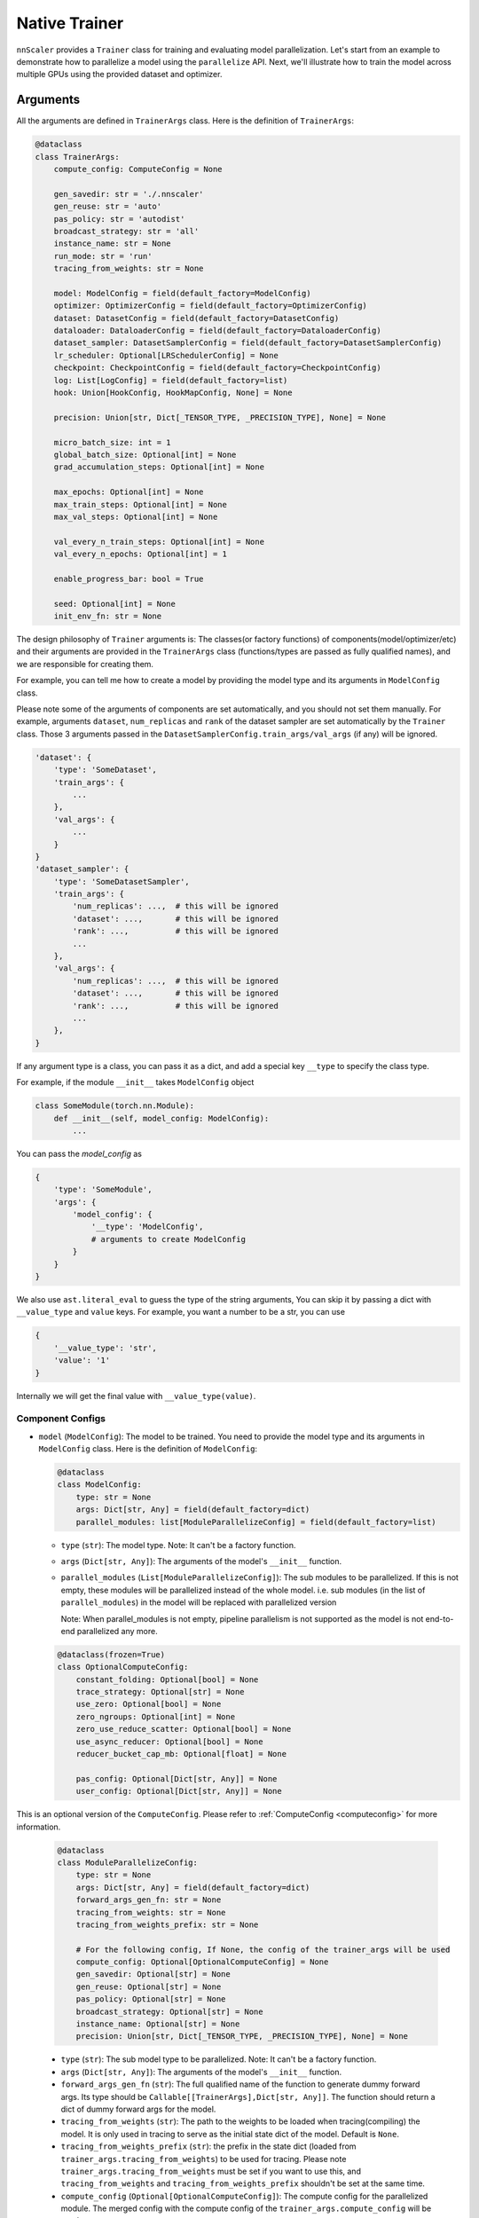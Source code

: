 ##############
Native Trainer
##############

``nnScaler`` provides a ``Trainer`` class for training and evaluating model parallelization.
Let's start from an example to demonstrate how to parallelize a model using the ``parallelize`` API.
Next, we'll illustrate how to train the model across multiple GPUs using the provided dataset and optimizer.

*********
Arguments
*********

All the arguments are defined in ``TrainerArgs`` class. Here is the definition of ``TrainerArgs``:

.. code-block:: python

    @dataclass
    class TrainerArgs:
        compute_config: ComputeConfig = None

        gen_savedir: str = './.nnscaler'
        gen_reuse: str = 'auto'
        pas_policy: str = 'autodist'
        broadcast_strategy: str = 'all'
        instance_name: str = None
        run_mode: str = 'run'
        tracing_from_weights: str = None

        model: ModelConfig = field(default_factory=ModelConfig)
        optimizer: OptimizerConfig = field(default_factory=OptimizerConfig)
        dataset: DatasetConfig = field(default_factory=DatasetConfig)
        dataloader: DataloaderConfig = field(default_factory=DataloaderConfig)
        dataset_sampler: DatasetSamplerConfig = field(default_factory=DatasetSamplerConfig)
        lr_scheduler: Optional[LRSchedulerConfig] = None
        checkpoint: CheckpointConfig = field(default_factory=CheckpointConfig)
        log: List[LogConfig] = field(default_factory=list)
        hook: Union[HookConfig, HookMapConfig, None] = None

        precision: Union[str, Dict[_TENSOR_TYPE, _PRECISION_TYPE], None] = None

        micro_batch_size: int = 1
        global_batch_size: Optional[int] = None
        grad_accumulation_steps: Optional[int] = None

        max_epochs: Optional[int] = None
        max_train_steps: Optional[int] = None
        max_val_steps: Optional[int] = None

        val_every_n_train_steps: Optional[int] = None
        val_every_n_epochs: Optional[int] = 1

        enable_progress_bar: bool = True

        seed: Optional[int] = None
        init_env_fn: str = None

The design philosophy of ``Trainer`` arguments is:
The classes(or factory functions) of components(model/optimizer/etc)
and their arguments are provided in the ``TrainerArgs`` class (functions/types are passed as fully qualified names),
and we are responsible for creating them.

For example, you can tell me how to create a model by providing the model type and its arguments in ``ModelConfig`` class.

Please note some of the arguments of components are set automatically, and you should not set them manually.
For example, arguments ``dataset``, ``num_replicas`` and ``rank`` of the dataset sampler are set automatically by the ``Trainer`` class.
Those 3 arguments passed in the ``DatasetSamplerConfig.train_args/val_args`` (if any) will be ignored.

.. code-block:: python

    'dataset': {
        'type': 'SomeDataset',
        'train_args': {
            ...
        },
        'val_args': {
            ...
        }
    }
    'dataset_sampler': {
        'type': 'SomeDatasetSampler',
        'train_args': {
            'num_replicas': ...,  # this will be ignored
            'dataset': ...,       # this will be ignored
            'rank': ...,          # this will be ignored
            ...
        },
        'val_args': {
            'num_replicas': ...,  # this will be ignored
            'dataset': ...,       # this will be ignored
            'rank': ...,          # this will be ignored
            ...
        },
    }

If any argument type is a class, you can pass it as a dict, and add a special key ``__type`` to specify the class type.

For example, if the module ``__init__`` takes ``ModelConfig`` object

.. code-block:: python

    class SomeModule(torch.nn.Module):
        def __init__(self, model_config: ModelConfig):
            ...

You can pass the `model_config` as

.. code-block:: python

    {
        'type': 'SomeModule',
        'args': {
            'model_config': {
                '__type': 'ModelConfig',
                # arguments to create ModelConfig
            }
        }
    }

We also use ``ast.literal_eval`` to guess the type of the string arguments,
You can skip it by passing a dict with ``__value_type`` and ``value`` keys.
For example, you want a number to be a str, you can use

.. code-block:: python

    {
        '__value_type': 'str',
        'value': '1'
    }

Internally we will get the final value with ``__value_type(value)``.

Component Configs
=================

* ``model`` (``ModelConfig``): The model to be trained.
  You need to provide the model type and its arguments in ``ModelConfig`` class.
  Here is the definition of ``ModelConfig``:

  .. code-block:: python

      @dataclass
      class ModelConfig:
          type: str = None
          args: Dict[str, Any] = field(default_factory=dict)
          parallel_modules: list[ModuleParallelizeConfig] = field(default_factory=list)

  * ``type`` (``str``): The model type. Note: It can't be a factory function.
  * ``args`` (``Dict[str, Any]``): The arguments of the model's ``__init__`` function.
  * ``parallel_modules`` (``List[ModuleParallelizeConfig]``): The sub modules to be parallelized.
    If this is not empty, these modules will be parallelized instead of the whole model.
    i.e. sub modules (in the list of ``parallel_modules``) in the model
    will be replaced with parallelized version

    Note: When parallel_modules is not empty,
    pipeline parallelism is not supported as the model is not end-to-end parallelized any more.

  .. code-block:: python

      @dataclass(frozen=True)
      class OptionalComputeConfig:
          constant_folding: Optional[bool] = None
          trace_strategy: Optional[str] = None
          use_zero: Optional[bool] = None
          zero_ngroups: Optional[int] = None
          zero_use_reduce_scatter: Optional[bool] = None
          use_async_reducer: Optional[bool] = None
          reducer_bucket_cap_mb: Optional[float] = None

          pas_config: Optional[Dict[str, Any]] = None
          user_config: Optional[Dict[str, Any]] = None

This is an optional version of the ``ComputeConfig``.
Please refer to :ref:`ComputeConfig <computeconfig>` for more information.

  .. code-block:: python

      @dataclass
      class ModuleParallelizeConfig:
          type: str = None
          args: Dict[str, Any] = field(default_factory=dict)
          forward_args_gen_fn: str = None
          tracing_from_weights: str = None
          tracing_from_weights_prefix: str = None

          # For the following config, If None, the config of the trainer_args will be used
          compute_config: Optional[OptionalComputeConfig] = None
          gen_savedir: Optional[str] = None
          gen_reuse: Optional[str] = None
          pas_policy: Optional[str] = None
          broadcast_strategy: Optional[str] = None
          instance_name: Optional[str] = None
          precision: Union[str, Dict[_TENSOR_TYPE, _PRECISION_TYPE], None] = None

  * ``type`` (``str``): The sub model type to be parallelized. Note: It can't be a factory function.
  * ``args`` (``Dict[str, Any]``): The arguments of the model's ``__init__`` function.
  * ``forward_args_gen_fn`` (``str``): The full qualified name of the function to generate dummy forward args.
    Its type should be ``Callable[[TrainerArgs],Dict[str, Any]]``.
    The function should return a dict of dummy forward args for the model.
  * ``tracing_from_weights`` (``str``): The path to the weights to be loaded when tracing(compiling) the model.
    It is only used in tracing to serve as the initial state dict of the model. Default is ``None``.
  * ``tracing_from_weights_prefix`` (``str``): the prefix in the state dict (loaded from ``trainer_args.tracing_from_weights``) to be used for tracing.
    Please note ``trainer_args.tracing_from_weights`` must be set if you want to use this,
    and ``tracing_from_weights`` and ``tracing_from_weights_prefix`` shouldn't be set at the same time.
  * ``compute_config`` (``Optional[OptionalComputeConfig]``): The compute config for the parallelized module.
    The merged config with the compute config of the ``trainer_args.compute_config`` will be used.
  * ``gen_savedir`` (``Optional[str]``): The directory to save the generated files.
    If None, the config of the trainer_args will be used. You can find more information below.
  * ``gen_reuse`` (``Optional[str]``): The reuse strategy of the generated code.
    If None, the config of the trainer_args will be used. You can find more information below.
  * ``pas_policy`` (``Optional[str]``): The policy of parameter partitioning.
    If None, the config of the trainer_args will be used. You can find more information below.
  * ``broadcast_strategy`` (``Optional[str]``): The strategy of broadcasting the model.
    If None, the config of the trainer_args will be used. You can find more information below.
  * ``instance_name`` (``Optional[str]``): The instance name of the trainer.
    If None, the config of the trainer_args will be used. You can find more information below.
  * ``precision`` (``Union[str, Dict[_TENSOR_TYPE, _PRECISION_TYPE], None]``): The precision of the model.
    If None, the config of the trainer_args will be used. You can find more information below.

Please Note:
1. The parallelization is per-module-type, which means one module type can only be parallelized once.
   Moreover, the initial weights of the parallelized modules with the same type are all the same.

   So if you want to parallelize a module multiple times (with different arguments or different inital weights),
   you need to create an alias for it.

   For example, if you want to parallelize a module named ``SomeModule`` twice, you can create an alias for it:
    .. code-block:: python

       class SomeModuleAlias(SomeModule):
           pass

2. The initial weights of the whole model will be different when sub module parallelization is enabled,
   since parallelization process will change the ``rng_state`` of torch.

   To make the initial weights of the whole model the same as the original model,
   We recommend to save the initial weights of the original model and load them before training.

* ``optimizer`` (``OptimizerConfig``): The optimizer to be used.

  .. code-block:: python

      @dataclass
      class OptimizerConfig:
          type: str = None
          args: Dict[str, Any] = field(default_factory=dict)
          clip_gnorm: float = 0.0

          loss_reduction: str = 'mean'
          grad_reduction: str = 'mean'
          aggregate_outputs_fn: str = None

  * ``type`` (``str``): The optimizer type or factory function.
    Please note the first parameter of the optimizer constructor must be the model parameters.
  * ``args`` (``Dict[str, Any]``): The arguments of the optimizer.
  * ``clip_gnorm`` (``float``): The maximum norm value for gradient clipping. 0.0/None means no clipping.
  * ``loss_reduction`` (``str``): The reduction method for loss.
    It can be ``mean`` (average the loss over all micro-batches),
    ``sum`` (sum the loss of all micro-batches).
    Default is ``mean``.
    Please note in validation stage, this configuration is ignored the loss is always averaged over all batches
  * ``grad_reduction`` (``str``): The reduction method for gradients. It can be ``mean`` (average the gradients over all micro-batches), ``sum`` (sum the gradients of all micro-batches), ``per-token-mean`` (average the gradients over all tokens). Default is ``mean``. Please note if ``per-token-mean`` is used, you need to specify ``aggregate_outputs_fn``, which will return the number of tokens
  * ``aggregate_outputs_fn`` (``str``): The function to aggregate the outputs of the model. It is required when ``grad_reduction`` is ``per-token-mean``. Its signature should be ``def aggregate_outputs(self, loss_outputs, sync_group) -> AggregatedOutputs``, where ``loss_outputs`` is a list of outputs of the model, and ``sync_group`` is the ``torch.distributed.ProcessGroup`` to sync with. The function should return an ``AggregatedOutputs`` object, which defines as:

  .. code-block:: python

      @dataclass
      class AggregatedOutputs:
          # the aggregated loss as a sum
          loss_sum: float = None
          # number of mini batches
          num_batches: int = None
          # number of tokens (necessary when grad_reduction is 'per-token-mean')
          num_tokens: Optional[int] = None
          # any other custom outputs
          aggregated_outputs: Any = None

* ``dataset`` (``DatasetConfig``): The dataset to be used.

  .. code-block:: python

      @dataclass
      class DatasetConfig:
          type: str = None
          train_args: Dict[str, Any] = field(default_factory=dict)
          val_args: Dict[str, Any] = field(default_factory=dict)

  * ``type`` (``str``): The dataset type or factory function.
  * ``train_args`` (``Dict[str, Any]``): The arguments of the training dataset.
  * ``val_args`` (``Dict[str, Any]``): The arguments of the validation dataset.
* ``dataloader`` (``DataloaderConfig``): The dataloader to be used.
  Please note we recommend to pass ``drop_last=True`` in the dataloader arguments to avoid the last batch with different sizes.

  .. code-block:: python

      @dataclass
      class DataloaderConfig:
          type: str = 'torch.utils.data.DataLoader'
          train_args: Dict[str, Any] = field(default_factory=dict)
          # default to train_args
          val_args: Dict[str, Any] = field(default_factory=dict)
          # default to train_args
          test_args: Dict[str, Any] = field(default_factory=dict)

  * ``type`` (``str``): The dataloader type or factory function.
    Please note the dataloader constructor must at least have 3 parameters ``dataset``, ``batch_size``, ``sampler``.
  * ``train_args`` (``Dict[str, Any]``): The arguments (except ``dataset``,``batch_size``, ``sampler``) of the training dataloader.
    Argument ``batch_size`` will be set to ``micro_batch_size``.
  * ``val_args`` (``Dict[str, Any]``): The arguments (except ``dataset``,``batch_size``, ``sampler``) of the validation dataloader.

* ``dataset_sampler`` (``DatasetSamplerConfig``): The dataset sampler to be used.

  .. code-block:: python

      @dataclass
      class DatasetSamplerConfig:
          type: str = 'torch.utils.data.DistributedSampler'
          train_args: Dict[str, Any] = field(default_factory=dict)
          val_args: Dict[str, Any] = field(default_factory=dict)
          test_args: Dict[str, Any] = field(default_factory=dict)

  * ``type`` (``str``): The dataset sampler type or factory function.
    Please note the dataset sampler constructor must at least have 3 parameters ``dataset``, ``num_replicas``, ``rank``.
  * ``train_args`` (``Dict[str, Any]``): The arguments (except ``dataset``,``num_replicas``, ``rank``) of the training dataset sampler.
  * ``val_args`` (``Dict[str, Any]``): The arguments (except ``dataset``,``num_replicas``, ``rank``) of the validation dataset sampler.

* ``lr_scheduler`` (``LRSchedulerConfig``): The learning rate scheduler to be used. This is optional.

  .. code-block:: python

      @dataclass
      class LRSchedulerConfig:
          type: str = None
          args: Dict[str, Any] = field(default_factory=dict)
          interval: str = 'epoch'

  * ``type`` (``str``): The learning rate scheduler type or factory function.
    Please note the first parameter of the learning rate scheduler constructor must be optimizer.
  * ``args`` (``Dict[str, Any]``): The arguments of the learning rate scheduler.
  * ``interval`` (``str``): The interval to update the learning rate. It can be ``epoch`` or ``step``. Default is ``epoch``.

* ``log`` (``List[LogConfig]``): The loggers to be used. You can provide multiple loggers.
  Currently we have two builtin loggers: ``TensorBoardLogger`` and ``WandbLogger``.

  .. code-block:: python

      @dataclass
      class LogConfig:
          type: str = None
          args: Dict[str, Any] = field(default_factory=dict)

  * ``type`` (``str``): The logger type or factory function.
  * ``args`` (``Dict[str, Any]``): The arguments of the logger.

* ``hook`` (``Union[HookConfig, HookMapConfig, None]``): The hooks to be used.
  You can provide a hook with a hook class or a map of hook functions.
  Please note if your ``model``/``optimizer``/``lr_scheduler`` inherit from ``TrainHook``,
  their hook functions will be called automatically.
  The order of the hook functions called is ``model`` -> ``optimizer`` -> ``lr_scheduler``,
  and hooks passed with this config is called in the last.

  Hook class:

  .. code-block:: python

      @dataclass
      class HookConfig:
          type: str = None
          args: Dict[str, Any] = field(default_factory=dict)

  * ``type`` (``str``): The hook type or factory function.
  * ``args`` (``Dict[str, Any]``): The arguments of the hook.

  Hook map:

  .. code-block:: python

      @dataclass
      class HookMapConfig:
          after_setup: str = None
          on_finalize: str = None

          on_train_start: str = None
          on_train_end: str = None
          on_val_start: str = None
          on_val_end: str = None

          on_epoch_start: str = None
          on_epoch_end: str = None

          on_train_step_start: str = None
          on_train_step_end: str = None
          on_val_step_start: str = None
          on_val_step_end: str = None

          on_step_start: str = None
          on_step_end: str = None

          after_aggregate_train_step_outputs: str = None
          after_aggregate_val_step_outputs: str = None

          before_zero_grad: str = None
          after_zero_grad: str = None

          before_gnorm_clip: str = None
          after_gnorm_clip: str = None

          before_optimizer_step: str = None
          after_optimizer_step: str = None

          before_log_train_metrics: str = None
          before_log_val_metrics: str = None

          on_load_checkpoint: str = None
          on_save_checkpoint: str = None

  * ``after_setup`` (``str``): The hook function to be called after setting up the trainer.
    Only be called when ``run_mode == 'run'``.
    Signature:  ``def after_setup(trainer: 'Trainer') -> None:``
  * ``on_finalize`` (``str``): The hook function to be called when the training is done.
    Signature:  ``def on_finalize(trainer: 'Trainer') -> None:``
  * ``on_train_start`` (``str``): The hook function to be called at the start of the training stage. Signature:  ``def on_train_start(trainer: 'Trainer') -> None:``
  * ``on_train_end`` (``str``): The hook function to be called at the end of the training stage. Signature:  ``def on_train_end(trainer: 'Trainer') -> None:``
  * ``on_val_start`` (``str``): The hook function to be called at the start of the validation stage. Signature:  ``def on_val_start(trainer: 'Trainer') -> None:``
  * ``on_val_end`` (``str``): The hook function to be called at the end of the validation stage. Signature:  ``def on_val_end(trainer: 'Trainer', val_loss: float) -> None:``
  * ``on_epoch_start`` (``str``): The hook function to be called at the start of each epoch. Signature:  ``def on_epoch_start(trainer: 'Trainer', epoch: int) -> None:``
  * ``on_epoch_end`` (``str``): The hook function to be called at the end of each epoch. Signature:  ``def on_epoch_end(trainer: 'Trainer', epoch: int) -> None:``
  * ``on_train_step_start`` (``str``): The hook function to be called at the start of each training step.
    Signature:  ``def on_train_step_start(trainer: 'Trainer', batches: List[Any]) -> None:``
  * ``on_train_step_end`` (``str``): The hook function to be called at the end of each training step. Signature:  ``def on_train_step_end(trainer: 'Trainer', outputs: List[Any]) -> None:``
  * ``on_val_step_start`` (``str``): The hook function to be called at the start of each validation step. Signature:  ``def on_val_step_start(trainer: 'Trainer', batches: List[Any]) -> None:``
  * ``on_val_step_end`` (``str``): The hook function to be called at the end of each validation step. Signature:  ``def on_val_step_end(trainer: 'Trainer', outputs: List[Any]) -> None:``
  * ``on_step_start`` (``str``): The hook function to be called at the start of each step. Signature:  ``def on_step_start(self, trainer: 'Trainer', epoch: int, idx: int) -> None:``
  * ``on_step_end`` (``str``): The hook function to be called at the end of each step. Signature:  ``def on_step_end(self, trainer: 'Trainer', epoch: int, idx: int, step_metrics: TrainStepMetrics, aggregated_outputs: 'AggregatedOutputs') -> None:``
  * ``after_aggregate_train_step_outputs`` (``str``): The hook function to be called after aggregating the outputs of the model in the training step. Signature:  ``def after_aggregate_train_step_outputs(trainer: 'Trainer', aggregated_outputs: 'AggregatedOutputs', train_loss: float) -> None:``
  * ``after_aggregate_val_step_outputs`` (``str``): The hook function to be called after aggregating the outputs of the model in the validation step. Signature:  ``def after_aggregate_val_step_outputs(trainer: 'Trainer', aggregated_outputs: 'AggregatedOutputs', val_loss: float) -> None:``
  * ``before_zero_grad`` (``str``): The hook function to be called before zeroing the gradients. Signature:  ``def before_zero_grad(trainer: 'Trainer') -> None:``
  * ``after_zero_grad`` (``str``): The hook function to be called after zeroing the gradients. Signature:  ``def after_zero_grad(trainer: 'Trainer') -> None:``
  * ``before_sync_grad`` (``str``): The hook function to be called before syncing the gradients between ranks.
    Please note this hook can't be triggered correctly,
    and you should not reply on this.
    Will fix it later.
    Signature:  ``def before_sync_grad(trainer: 'Trainer') -> None:``
  * ``after_sync_grad`` (``str``): The hook function to be called after syncing the gradients between ranks.
    Signature:  ``def after_sync_grad(trainer: 'Trainer') -> None:``
  * ``before_gnorm_clip`` (``str``): The hook function to be called before gradient clipping.
    Signature:  ``def before_gnorm_clip(trainer: 'Trainer') -> None:``
  * ``after_gnorm_clip`` (``str``): The hook function to be called after gradient clipping.
    Signature:  ``def after_gnorm_clip(trainer: 'Trainer', gnorm: torch.Tensor) -> None:``
  * ``before_optimizer_step`` (``str``): The hook function to be called before the optimizer step.
    Signature:  ``def before_optimizer_step(trainer: 'Trainer') -> None:``
  * ``after_optimizer_step`` (``str``): The hook function to be called after the optimizer step.
    Signature:  ``def after_optimizer_step(trainer: 'Trainer') -> None:``
  * ``before_log_train_metrics`` (``str``): The hook function to be called before logging the training metrics. You can use this to modify the training metrics before logging.
    Signature:  ``def before_log_train_metrics(self, trainer: 'Trainer', step_metrics: TrainStepMetrics, aggregated_outputs: 'AggregatedOutputs') -> None:``
  * ``before_log_val_metrics`` (``str``): The hook function to be called before logging the validation metrics. You can use this to modify the validation metrics before logging.
    Signature:  ``def before_log_val_metrics(self, trainer: 'Trainer', metrics: ValMetrics) -> None:``
  * ``on_load_checkpoint`` (``str``): The hook function to be called after loading the checkpoint.
    If you saved something with ``on_save_checkpoint`` this is your chance to restore this.
    Please note when checkpoints are merged, the custom data saved in the checkpoint
    will be collected and saved as array in merged checkpoint. You must handle this case.
    Signature:  ``def on_load_checkpoint(trainer: 'Trainer', checkpoint: Dict[str, Any]) -> None:``
  * ``on_save_checkpoint`` (``str``): The hook function to be called before saving the checkpoint.
    If you want to save something, you can add it to the checkpoint here.
    Signature:  ``def on_save_checkpoint(trainer: 'Trainer', checkpoint: Dict[str, Any]) -> None:``

Compute Config
==============

.. _end2end:

All compute configs are put in ``compute_config`` (``ComputeConfig``). Please refer to :ref:`ComputeConfig <computeconfig>` for more information.

Please note only end2end mode is supported in the trainer, so you must set ``compute_config.use_end2end`` to ``True`` to make it work.

An end2end module is a module which satisfies:

* the first argument of ``module.forward`` is the data sample, and every other argument should have default value,
  and use its default value in ``module.forward`` function.
* the first return value of ``module.forward`` is the loss (scalar tensor)

Checkpoint Config
=================

  .. code-block:: python

      @dataclass
      class CheckpointConfig:
          save_dir: str = './checkpoints'
          no_save: bool = False

          save_type: str = 'sharded'

          save_last: bool = True
          save_best: bool = True
          symlink_best_and_last: bool = True

          every_n_train_steps: Optional[int] = None
          every_n_epochs: Optional[int] = None
          keep_last_n_checkpoints: Optional[int] = None

          resume_from: str = None

* ``save_dir`` (``str``): The directory to save the checkpoints.
* ``no_save`` (``bool``): Whether to save the checkpoints. Default is ``False``.
* ``save_type`` (``str``): The type of saving checkpoint. It can be ``sharded`` or ``deduped``. Default is ``sharded``.

  * ``"sharded"``: Each rank saves its shard of weights and optimizer states to a file.
    The checkpoint is a folder with as many files as the world size.
  * ``"deduped"``: Each rank saves its deduped shard of weights and optimizer states to a file.
    The checkpoint is a folder with as many files as the world size.
  * ``"merged"``: everything has been merged into a single file.
    Used internally only when you merge the checkpoint files via ``Trainer.merge_checkpoints``

* ``save_last`` (``bool``): Whether to save the last checkpoint. Default is ``True``.
* ``save_best`` (``bool``): Whether to save the best (lowest ``val_loss``) checkpoint. Default is ``True``.
* ``symlink_best_and_last`` (``bool``): Whether to use symlink (instead of copy) to the best and last checkpoint. Default is ``True``.
* ``every_n_train_steps`` (``Optional[int]``): Save the checkpoint every ``every_n_train_steps`` training steps. Default is ``None``, which means no checkpoint is saved based on training steps.
* ``every_n_epochs`` (``Optional[int]``): Save the checkpoint every ``every_n_epochs`` epochs. Default is ``None``, which means no checkpoint is saved based on epochs.
* ``keep_last_n_checkpoints`` (``Optional[int]``): Keep the last ``keep_last_n_checkpoints`` checkpoints. If we have more than ``keep_last_n_checkpoints`` checkpoints, we will remove the oldest ones.
  Default is ``None``, which means all checkpoints are kept.
* ``resume_from`` (``str``): The path to the checkpoint to resume from. It can be ``last``/``best``/a specific folder/file.
  We will not resume (nor report error) if resume_from is ``last`` or ``best`` but the corresponding checkpoint does not exist.
  Default is ``None``.

Please note

#. When the parallel plan is changed (i.e you re-trace the model with different configurations),
   the checkpoints become incompatible, and can't be loaded any more.
   You must firstly merge the checkpoints to a merged checkpoint with ``Trainer.merge_checkpoint`` and then load the merged checkpoint just like a regular checkpoint.

   .. code-block:: python

       def merge_checkpoint(cls, checkpoint_files: List[str], output_file: str):

   where ``checkpoint_files`` is a list of checkpoint files to merge, and ``output_file`` is the output file path.

#. When a checkpoint is saved,
   we will run validation on the validation dataset and save the validation loss to the checkpoint file.
   The validation run will ignore the ``val_every_n_train_steps`` and ``val_every_n_epochs`` configurations.
   If no valid dataset is provided, validation is skipped and ``valid_loss`` is set to ``train_loss`` by default.

#. The sharded checkpoints will contain PyTorch's RNG state, but not Python's or NumPy's.
   The checkpoint's RNG state will be resumed right before training start, which means the initialization stage will use `TrainerArgs.seed` instead.
   Merged checkpoints will discard the RNG state.

Other configs
=============

* ``gen_savedir`` (``str``): The directory to save the generated files. Default is ``./.nnscaler``.
* ``gen_reuse`` (``str``):  the reuse strategy of the generated code, it can be

  * ``auto``: automatically decide the reuse strategy (``moo`` for ``compile``, ``match`` for ``run``)
  * one of ``match``/``override``/``moo``/``graph``. See ``parallelize`` API for more information.

* ``pas_policy`` (``str``): The policy of parameter partitioning. Default is ``autodist``.
  You can pass builtin pas policy name or your own pas policy function.
  See ``parallelize`` API for more information.
* ``broadcast_strategy`` (``str``): The strategy of broadcasting the model. Default is ``all``. See ``parallelize`` API for more information.
* ``instance_name`` (``str``): The instance name of the trainer. Default is ``None``. See ``parallelize`` API for more information.
* ``run_mode`` (``str``): The run mode of the trainer.
  It can be ``run`` (compile and train the model in a single python script OR train from previous compiling results)
  and ``compile`` (only compile the model for code generation).
  Default is ``run``.
  Please note you can only use ``run`` mode with ``torchrun``.
  On the other hand, if you disable broadcasting generated files (by setting ``broadcast_strategy`` to ``none``),
  you can run ``compile`` mode without ``torchrun``.
* ``tracing_from_weights`` (``str``): The path to the weights to be loaded when tracing(compiling) the model. It is only used in tracing to serve as the initial state dict of the model. Default is ``None``.
* ``precison``(``Union[str, Dict[_TENSOR_TYPE, _PRECISION_TYPE], None]``): The precision of the model. It can be a ``str``, which means the same precision for all tensors, or a ``Dict[_TENSOR_TYPE, _PRECISION_TYPE]``, which means the precision for each tensor type. Default is ``None``. Currently we support 3 tensor types (``param``, ``buffer``, ``input``) and three precisions (``fp32``, ``fp16``, ``bf16``). You can set precision to ``none`` to avoid any precision conversion.
* ``micro_batch_size`` (``int``): The micro batch size. Default is ``1``.
* ``global_batch_size`` (``Optional[int]``) and ``grad_accumulation_steps`` (``Optional[int]``): You can set one of ``global_batch_size`` and ``grad_accumulation_steps`` option. Please note if both are set, they must be consistent. Default is ``micro_batch_size*scaling_factor`` and ``1`` respectively.
* ``max_epochs`` (``Optional[int]``): The maximum number of epochs to train. Default is ``None``, which means no limit.
* ``max_train_steps`` (``Optional[int]``): The maximum number of training steps to train. Default is ``None``, which means no limit.
* ``max_val_steps`` (``Optional[int]``): The maximum number of validation steps to validate. Default is ``None``, which means no limit.
* ``val_every_n_train_steps`` (``Optional[int]``): Validate every ``val_every_n_train_steps`` training steps. Default is ``None``, which means no validation based on training steps.
* ``val_every_n_epochs`` (``Optional[int]``): Validate every ``val_every_n_epochs`` epochs. Default is ``1``.
* ``enable_progress_bar`` (``bool``): Whether to enable the progress bar. Default is ``True``.
* ``seed`` (``Optional[int]``): The random seed. Default is ``None``.
* ``init_env_fn`` (``str``): The function to initialize the environment. Default is ``None``.
  Note: one of ``seed`` and ``init_env_fn`` must be set.

***
CLI
***

You can run the trainer with the following command:

.. code-block:: bash

    torchrun [torchrun arguments] ${NNSCALER_HOME}/cli/train.py -f ${CONFIG_FILE} [other arguments]

CONFIG_FILE is the path to the configuration yaml file. It looks like (taken from our test case)

.. code-block:: yaml

    compute_config:
      plan_ngpus: 4
      runtime_ngpus: 100
      constant_folding: true
      use_zero: true
      use_end2end: true

    run_mode: run
    pas_policy: autodist
    micro_batch_size: 2
    global_batch_size: 8
    max_epochs: 4
    max_train_steps: 10

    model:
      type: tests.cli.common.MLP
      args:
        dim: 16
        nlayers: 16

    optimizer:
      type: torch.optim.Adam
      args:
        lr: 0.01

    dataset:
      type: tests.cli.common.SimpleDataset
      train_args:
        dim: 16
        size: 100
      val_args:
        dim: 16
        size: 10

    checkpoint:
      keep_last_n_checkpoints: 30
      every_n_train_steps: 1
      save_type: deduped

All the arguments in the yaml file are the same as the arguments in the ``TrainerArgs`` class.
And they can be override with the command line arguments.
For example, you can override the ``max_epochs`` with ``--max_epochs 2``, or override the ``model`` with ``--model.args.dim 32 --model.args.nlayers 32``.

***********************
Appendix: ComputeConfig
***********************

.. _computeconfig:

ComputeConfig
=============

The configuration of the compute environment. It is a dataclass with the following fields:

.. code-block:: python

    @dataclass(frozen=True)
    class ComputeConfig:
        plan_ngpus: int
        runtime_ngpus: int

        constant_folding: bool = False
        trace_strategy: Literal['cpu', 'cuda', 'meta', 'cuda_run_cpu_offload', 'reuse_cache'] = 'cuda_run_cpu_offload'

        use_zero: bool = False
        zero_ngroups: int = 1

        inference_only : bool = False
        use_end2end: bool = False

        pas_config: Dict[str, Any] = field(default_factory=dict)
        user_config: Dict[str, Any] = field(default_factory=dict)

We can categorize the fields into 4 categories:

#. Trace configuration

   * ``constant_folding``: whether to enable constant folding when generating code.
     When it is true, all non-tensor non-input values will be folded into the generated code.

     For example, if user's code contains following snippet, and ``bsz=1``, ``num_heads=32``, ``len=1024``, ``hidden_dim=128`` at tracing.

     .. code-block:: python

         bsz, num_heads, len, hidden_dim = x.size()
         x = x.view(bsz * num_heads, len, hidden_dim)

     The code (graph) is folded into the following format

     .. code-block:: python

         y = x.view(32, 1024, 128)

     Constant folding is helpful to simplify the input program,
     and can make the compiling process faster and reduce the communication cost at runtime.
     However, user should make sure that inputs at runtime share a same schema (including shape) with tracing and correspond to a same computation graph.
     Errors may be raised at runtime when this assumption is broken.
   * ``trace_strategy``: how to execute the functions during trace.
     Five strategies are supported:

     #. ``cpu``: Execute all functions on cpu device, model weights and intermediate results are on cpu device.
     #. ``cuda``: Execute all functions on cuda device, model weights and intermediate results are on cuda device. This strategy is recommended if the model can inference on single gpu.
     #. ``meta``: Execute all functions on meta device, model weights are on cpu and intermediate results are on meta device. For more information about meta device type, please view https://pytorch.org/docs/stable/meta.html.
     #. ``cuda_run_cpu_offload``: Try to execute all functions on cuda, and retry to execute the function on cpu as backup if OOM is catched, model weights and intermediate results are on cpu. This strategy is recommanded for most case if the model is too large to inference on single gpu.
     #. ``reuse_cache``: Compared to ``cuda_run_cpu_offload`` strategy, maintains a map from function signatures to output values. The cached output is returned when the signature of the function that generates it has been executed. Same signature means the funtions are the same and have almost the same inputs (for tensor type input, just check if they have same tensor meta data[shape, dtyep, requires_grad, stride, memory_format, ...], and don't check the value). This strategy is an experimental strategy to speedup the large-model-large-input case, and have risk to trace an incorrect graph if the signature defined here can not distinguish the differnet functions used in the model, for example, torch.nonzero will always return the same result if the input have same meta data but different value. We have plan to continue improve this strategy to handle most these kind of data dependence cases, but please note that the risk is still inevitable.

#. Compute environment configuration

   * ``plan_ngpus``: the number of gpus to be used as a unit. The model is partitioned (TP or PP) within a unit, and then data parallelism is applied across multiple units. So every ``plan_ngpus`` devices holds the whole model. Furthermore, assume we have two workers, and their ranks are ``rank1`` and ``rank2``:

     #. if ``rank1 // plan_gpus == rank2 // plan_ngpus``, then they are in the same unit.
     #. If ``rank1 % plan_ngpus == rank2 % plan_ngpus``, then the portion of model hold on both gpus are exactly the same.

   * ``runtime_ngpus``: the number of gpus to be used in runtime. It should be a multiple of ``plan_ngpus``, which means we have ``runtime_ngpus // plan_ngpus`` units in runtime, and the data parallelism is ``runtime_ngpus // plan_ngpus``.
     Please note all modules must have the same ``plan_ngpus`` and ``runtime_ngpus``.

#. Code generation feature configuration

   * ``use_zero``: whether to use zero. If it is true, the generated code will use zero1 to do distributed training.
   * ``zero_ngroups``: the number of groups to be used in zero.
   * ``inference_only``: whether to generate code for inference only. If it is true, the generated code can not be used to train the model.
   * ``use_end2end``: whether to use end2end training. For the requirement of end2end, see the description above.
   * ``pas_config``: the configuration for the PAS policy (partition-assign-schedule policy, which describes how to place all computations across devices. For details, please refer to :ref:`PAS Policies <pas-policies>`.
     It is a dictionary, and will be used by the PAS policy.
     Please note different PAS will have different configurations,
     You can also put any other settings that can affect code generation here. but please prefix the keys with ``_`` to avoid conflicts with PAS configurations.
   * ``user_config``: the user configuration, which is used to decide whether skipping compiling and reusing the previously traced graph.

Note:

#. You can put any custom configurations in ``user_config``. The assumption is different ``user_config`` should generate different graph/code. So if the user config is changed, we will regenerate the graph/code automatically. Here are some examples:

   * Example 1: save module configuration

     .. code-block:: python

         class MyModule(torch.nn.Module):
             def __init__(self):
                 super().__init__()
             def forward(self, x):
                 ...
                 if module_config.use_3d:
                     ...

     here we can set ``user_config`` to ``{'use_3d': module_config.use_3d}``,
     and we can be sure different use_3d config will never use the same graph (and eventually the generated code).

   * Example 2: save file stats

     If you want to track all related file stats (just like traditional compilers do),
     you can save the md5 of the files to save some bytes:

     .. code-block:: python

         import hashlib
         h = hashlib.md5()
         for f in Path('./src').glob('**/*.py'):
         with open(f, 'rb') as f:
             h.update(f.read())
         compute_config = {
             ....,
             user_config: {
                 'files_md5': h.hexdigest()
             }
         }

#. If some settings doesn't affect tracing/graph generation, but do affect code generation, you can put them in ``pas_config``. Please prefix the keys with ``_`` to avoid conflicts with predefined PAS configurations. One typical example is you can put the name of selected PAS policy in ``pas_config``, so changing PAS policy will regenerate code but the graph will be reused.

   .. code-block:: python

       compute_config = ComputeConfig(
           ...
           pas_config={
               '_pas_name': ...,
               # PAS policy specific configurations
               ...
           },
       )

ReuseType
=========

The reuse policy for the existing generated code. It is an enum with the following values:

.. code-block:: python

    class ReuseType(Enum):
        MATCH = 'match'
        OVERRIDE = 'override'
        MOO = 'moo'
        GRAPH = 'graph'

We call it a ``match`` when the ``ComputeConfig`` is the same with the previous run.

#. ``MATCH``: Reuse if match, error if not match, generate if no previous gerenated code exists.
#. ``OVERRIDE``: Nothing will be reused. Everything will be regenerated.
#. ``MOO``: ``MOO`` is short for 'match or override'. It will reuse if match, generate if not match or no previous generated code exists.
#. ``GRAPH``: Reuse graph only if match, generate otherwise.

.. _pas-policies:

PAS Policies
============

Writing a pas policy can be very hard and error-prone. So we provide 6 builtin PAS policies to help you. ``dp``, ``tp``, ``pp``, ``data``, ``hybrid``, and ``autodist``. Please note only ``autodist`` policy is the recommended policy for most cases, and all other PAS policies are mainly test purpose only.

The configuration of the PAS policy should be passed in the ``pas_config`` of ``ComputeConfig`` as a dictionary.

#. ``dp``: data parallelism. It will replicate the module across all devices, and run data parallelism across all devices. It requires the ``plan_ngpus`` must be 1 and no configurations

#. ``tp``: tensor parallelism + data parallelism. It will do tensor parallelism inside a scale unit, and run data parallelism across scale units. It has only one configuration:

   * seed: the random seed for choose the partition dimension. Default is ``1``

#. ``pp``: pipeline parallelism + data parallelism.
   It will do model parallelism inside a scale unit,
   and run data parallelism across scale units.
   It requires the ``use_end2end`` be true.
   It has two configurations ``pipeline_nmicros`` and ``pipeline_scheduler``.
   See ``hybrid`` policy for more details.

#. ``data``: tensor parallelism on batch dimension. It has no configurations.

#. ``hybrid``: pipeline parallelism + tensor parallelism + data parallelism.
   It will do model parallelism and tensor parallelism(on 0 dimension) inside a scale unit,
   and run data parallelism across scale units.
   It requires the ``use_end2end`` to be true. It has the following configurations.

   * ``pipeline_nstages``: the number of stages in the pipeline, or ``"auto"`` (let autodist to decide).
     Default is ``"auto"``. Optional.

     * If ``pipeline_nstages`` is ``"auto"`` and ``pipeline_pivots`` is specified, it will use pipeline.
       (The number of stages will be determined automatically by autodist)
     * If ``pipeline_nstages`` is ``"auto"`` and ``pipeline_pivots`` is not specified, it will not use pipeline.
     * If ``pipeline_nstages`` is a 1, pipeline will not be used. (``pipeline_pivots`` must not be set)
     * If ``pipeline_nstages`` is a number > 1, pipeline will be used. (``pipeline_pivots`` must be set)

   * ``pipeline_nmicros``: the number of microbatches in the pipeline. Required.
   * ``pipeline_scheduler``: the scheduler name for the pipeline. Current we support four schedulers in training ``1f1b``/``1f1b_plus``/``1f1b_interleaved``/``gpipe``/``chimera_direct`` (4 stages pipeline only), and one scheduler in inference ``infer_pipe``. Default is ``1f1b``. Optional.
   * ``pp_size``: the pipeline parallelism size. Default is ``pipeline_nstages``. Optional.

#. ``autodist``: the recommended policy for most cases. Currently it only support Adam-like optimizers. It will automatically choose the best partition for you by balancing the memory usage and speed. It has the following configurations.

   * ``update_freq (int)``: the update frequency when training the module. Default is 1. Optional.
   * ``mem_constraint (float)``: The memory constraint in each device in GB. Optional.
   * ``task_name (str)``: The name of the current task to distinguish runs. Optional.
   * ``use_fp16 (bool)``: Whether you use ``fp16``. Default is ``False``. Optional.
   * ``use_memory_efficient_fp16`` Whether you use memory efficient fp16 optimizer. Default is ``False``. Optional.
   * ``use_bf16``: Whether you use ``bf16``. Default is ``False``. Optional.
   * ``use_memory_efficient_bf16``: Whether you use memory efficient bf16 optimizer. Default is ``False``. Optional.
   * ``re_profile (bool)``: If set to ``True``, the computation profiling results will be overridden. Please note reprofiling will take some time. Optional.
   * ``verbose (bool)``:  Whether to print verbose information. Optional.
   * ``load_plan_path (str)``: The path to the plan file to load. If specified, the plan will be loaded from the file instead of searching. Optional.
   * ``save_plan_path (str)``: The path to the plan file to save. Optional.
   * ``partition_constraints_path (str)``: The path to the partition constraints file. Optional.
   * ``recompute_modules (str)``: The module names to recompute, separated by ``,``. For example, ``module1,module2``. Optional.
   * ``pipeline_pivots (str)``: If set, autodist will try pipeline parallelism to find the best partition plan.
     It specifies the module names to pivot the pipeline, separated by ``,``.
     For example, if ``module1,module2`` is specified, stages searched by pipeline solver only start from either ``module1`` or ``module2``.
     Optional.
   * ``use_apex_fused_adam_v2``: If set to ``True``, the apex fused adam v2 optimizer will be used. Default is ``False``. Optional.
   * ``pipeline_scheduler``: The scheduler name for the pipeline. Please note currently ``1f1b`` is the only supported scheduler in ``autodist``. Default is ``1f1b``. Optional.
   * ``parallel_profile``: If set to ``True``, autodist will profile operators in parallel by using available gpus. Default is ``True``. Optional.
   * ``max_partition_degree``: Max degree when partitioning an operator / node. When pipeline parallelism is enabled to explore (``explore_pipeline`` is True), user can change the value to constrain the plan to be composed of stages that span on less or equal to ``max_partition_degree`` devices (recommend to set ``max_partition_degree`` to the number of devices in a node to avoid inter-node communication, but should be be no more than ``plan_ngpus``). Default is ``plan_ngpus``. Optional.
   * ``transient_mem_coef``: In autodist, a heuristic is used to estimate the transient memory size: ``transient_mem_size = opt_transient_coef * (1st_largest_infer_mem + 2nd_largest_infer_mem)``. This formula is useful in many cases, but it may be too strict when some operators consume or generate a large tensor (>= 4GB). In this case, you can set ``transient_mem_coef`` to a smaller value to relax the constraint. Default is ``2``. Optional.

You can also put any other settings that can affect code generation here. but please prefix the keys with ``_`` to avoid conflicts with predefined keys.

Here is an example:

.. code-block:: python

    compute_config = ComputeConfig(
        plan_ngpus=...,
        runtime_ngpus=...,
        use_zero=...,
        pas_config={
            '__pas_name': ...,   # addtional configurations that can affect code generation.
            'update_freq': ...,
            'mem_constraint': ...,
            'task_name': ...,
            'use_fp16': ...,
            'use_memory_efficient_fp16': ...,
            'use_bf16': ...,
            'use_memory_efficient_bf16': ...,
            're_profile': ...,
            'verbose': ...,
            'load_plan_path': ...,
            'save_plan_path': ...,
            'partition_constraints_path': ...,
            'recompute_modules': ...,
            'pipeline_pivots': ...,
            'use_apex_fused_adam_v2': ...,
        },
    )
